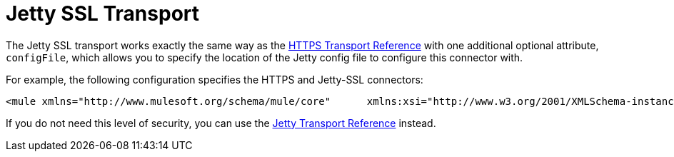 = Jetty SSL Transport

The Jetty SSL transport works exactly the same way as the link:/documentation-3.2/display/32X/HTTPS+Transport+Reference[HTTPS Transport Reference] with one additional optional attribute, `configFile`, which allows you to specify the location of the Jetty config file to configure this connector with.

For example, the following configuration specifies the HTTPS and Jetty-SSL connectors:

[source]
----
<mule xmlns="http://www.mulesoft.org/schema/mule/core"      xmlns:xsi="http://www.w3.org/2001/XMLSchema-instance"      xmlns:spring="http://www.springframework.org/schema/beans"      xmlns:https="http://www.mulesoft.org/schema/mule/https"      xmlns:jetty="http://www.mulesoft.org/schema/mule/jetty-ssl"      xmlns:test="http://www.mulesoft.org/schema/mule/test"     xsi:schemaLocation="        http://www.mulesoft.org/schema/mule/test http://www.mulesoft.org/schema/mule/test/3.0/mule-test.xsd         http://www.springframework.org/schema/beans http://www.springframework.org/schema/beans/spring-beans-3.0.xsd         http://www.mulesoft.org/schema/mule/core http://www.mulesoft.org/schema/mule/core/3.0/mule.xsd         http://www.mulesoft.org/schema/mule/https http://www.mulesoft.org/schema/mule/https/3.0/mule-https.xsd         http://www.mulesoft.org/schema/mule/jetty-ssl http://www.mulesoft.org/schema/mule/jetty-ssl/3.0/mule-jetty-ssl.xsd">  <https:connector name="httpConnector">    <https:tls-client path="clientKeystore" storePassword="mulepassword" />     <https:tls-key-store path="serverKeystore" keyPassword="mulepassword" storePassword="mulepassword" />     <https:tls-server path="trustStore" storePassword="mulepassword" />   </https:connector>  <jetty:connector name="jettyConnector">    <jetty:tls-client path="clientKeystore" storePassword="mulepassword" />     <jetty:tls-key-store path="serverKeystore" keyPassword="mulepassword" storePassword="mulepassword" />     <jetty:tls-server path="trustStore" storePassword="mulepassword" />   </jetty:connector>  <https:endpoint name="clientEndpoint" host="localhost" port="60202" synchronous="true" connector-ref="httpConnector" />   <model name="main">    <custom-service name="testComponent" class="org.mule.tck.testmodels.mule.TestSedaService">      <inbound>        <jetty:inbound-endpoint host="localhost" port="60202" synchronous="true" connector-ref="jettyConnector" />       </inbound>      <test:component appendString="Received" />     </custom-service>  </model></mule>
----

If you do not need this level of security, you can use the link:/documentation-3.2/display/32X/Jetty+Transport+Reference[Jetty Transport Reference] instead.
